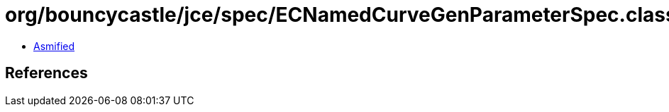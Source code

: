 = org/bouncycastle/jce/spec/ECNamedCurveGenParameterSpec.class

 - link:ECNamedCurveGenParameterSpec-asmified.java[Asmified]

== References

